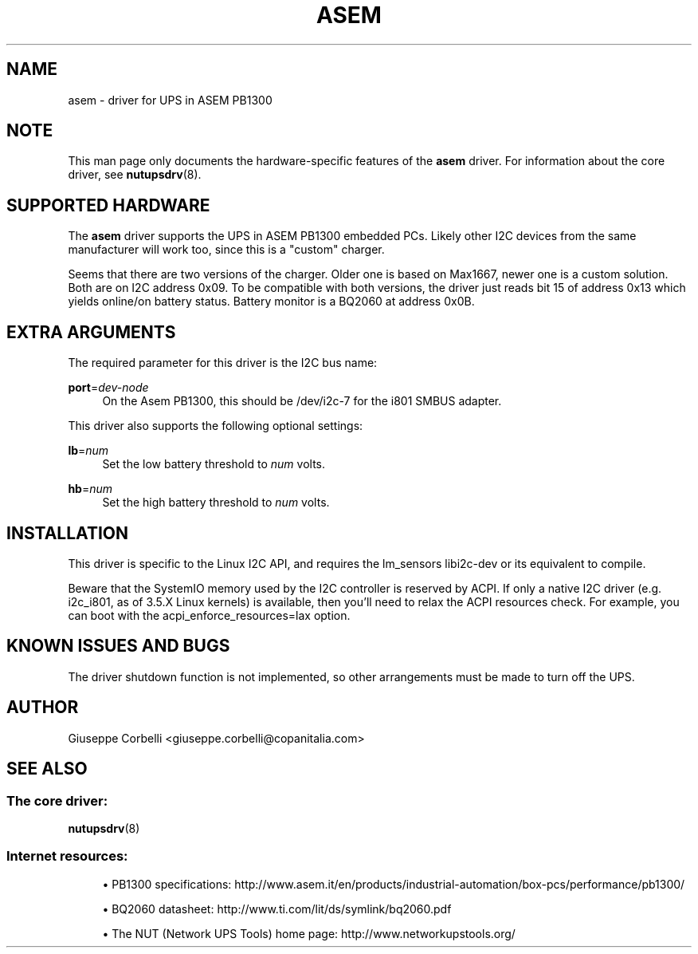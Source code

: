 '\" t
.\"     Title: asem
.\"    Author: [see the "AUTHOR" section]
.\" Generator: DocBook XSL Stylesheets vsnapshot <http://docbook.sf.net/>
.\"      Date: 04/26/2022
.\"    Manual: NUT Manual
.\"    Source: Network UPS Tools 2.8.0
.\"  Language: English
.\"
.TH "ASEM" "8" "04/26/2022" "Network UPS Tools 2\&.8\&.0" "NUT Manual"
.\" -----------------------------------------------------------------
.\" * Define some portability stuff
.\" -----------------------------------------------------------------
.\" ~~~~~~~~~~~~~~~~~~~~~~~~~~~~~~~~~~~~~~~~~~~~~~~~~~~~~~~~~~~~~~~~~
.\" http://bugs.debian.org/507673
.\" http://lists.gnu.org/archive/html/groff/2009-02/msg00013.html
.\" ~~~~~~~~~~~~~~~~~~~~~~~~~~~~~~~~~~~~~~~~~~~~~~~~~~~~~~~~~~~~~~~~~
.ie \n(.g .ds Aq \(aq
.el       .ds Aq '
.\" -----------------------------------------------------------------
.\" * set default formatting
.\" -----------------------------------------------------------------
.\" disable hyphenation
.nh
.\" disable justification (adjust text to left margin only)
.ad l
.\" -----------------------------------------------------------------
.\" * MAIN CONTENT STARTS HERE *
.\" -----------------------------------------------------------------
.SH "NAME"
asem \- driver for UPS in ASEM PB1300
.SH "NOTE"
.sp
This man page only documents the hardware\-specific features of the \fBasem\fR driver\&. For information about the core driver, see \fBnutupsdrv\fR(8)\&.
.SH "SUPPORTED HARDWARE"
.sp
The \fBasem\fR driver supports the UPS in ASEM PB1300 embedded PCs\&. Likely other I2C devices from the same manufacturer will work too, since this is a "custom" charger\&.
.sp
Seems that there are two versions of the charger\&. Older one is based on Max1667, newer one is a custom solution\&. Both are on I2C address 0x09\&. To be compatible with both versions, the driver just reads bit 15 of address 0x13 which yields online/on battery status\&. Battery monitor is a BQ2060 at address 0x0B\&.
.SH "EXTRA ARGUMENTS"
.sp
The required parameter for this driver is the I2C bus name:
.PP
\fBport\fR=\fIdev\-node\fR
.RS 4
On the Asem PB1300, this should be
/dev/i2c\-7
for the i801 SMBUS adapter\&.
.RE
.sp
This driver also supports the following optional settings:
.PP
\fBlb\fR=\fInum\fR
.RS 4
Set the low battery threshold to
\fInum\fR
volts\&.
.RE
.PP
\fBhb\fR=\fInum\fR
.RS 4
Set the high battery threshold to
\fInum\fR
volts\&.
.RE
.SH "INSTALLATION"
.sp
This driver is specific to the Linux I2C API, and requires the lm_sensors libi2c\-dev or its equivalent to compile\&.
.sp
Beware that the SystemIO memory used by the I2C controller is reserved by ACPI\&. If only a native I2C driver (e\&.g\&. i2c_i801, as of 3\&.5\&.X Linux kernels) is available, then you\(cqll need to relax the ACPI resources check\&. For example, you can boot with the acpi_enforce_resources=lax option\&.
.SH "KNOWN ISSUES AND BUGS"
.sp
The driver shutdown function is not implemented, so other arrangements must be made to turn off the UPS\&.
.SH "AUTHOR"
.sp
Giuseppe Corbelli <giuseppe\&.corbelli@copanitalia\&.com>
.SH "SEE ALSO"
.SS "The core driver:"
.sp
\fBnutupsdrv\fR(8)
.SS "Internet resources:"
.sp
.RS 4
.ie n \{\
\h'-04'\(bu\h'+03'\c
.\}
.el \{\
.sp -1
.IP \(bu 2.3
.\}
PB1300 specifications:
http://www\&.asem\&.it/en/products/industrial\-automation/box\-pcs/performance/pb1300/
.RE
.sp
.RS 4
.ie n \{\
\h'-04'\(bu\h'+03'\c
.\}
.el \{\
.sp -1
.IP \(bu 2.3
.\}
BQ2060 datasheet:
http://www\&.ti\&.com/lit/ds/symlink/bq2060\&.pdf
.RE
.sp
.RS 4
.ie n \{\
\h'-04'\(bu\h'+03'\c
.\}
.el \{\
.sp -1
.IP \(bu 2.3
.\}
The NUT (Network UPS Tools) home page:
http://www\&.networkupstools\&.org/
.RE
